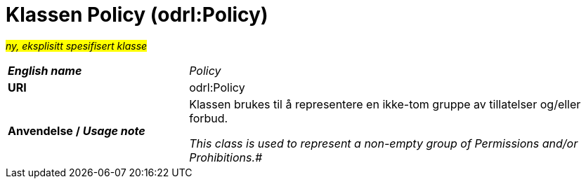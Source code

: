 = Klassen Policy (odrl:Policy) [[Policy]]

#_ny, eksplisitt spesifisert klasse_# 

[cols="30s,70d"]
|===
| _English name_ | _Policy_
| URI | odrl:Policy
| Anvendelse / _Usage note_ | Klassen brukes til å representere en ikke-tom gruppe av tillatelser og/eller forbud.

_This class is used to represent a non-empty group of Permissions and/or Prohibitions.#_
|===
